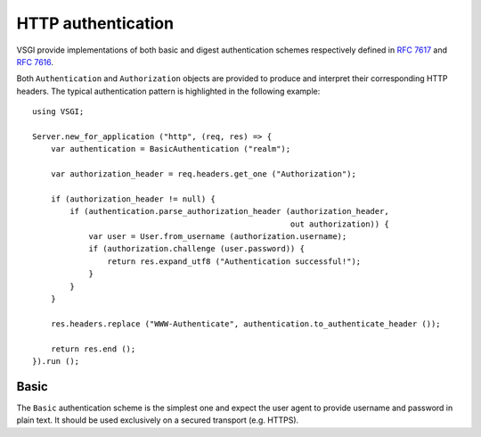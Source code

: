 HTTP authentication
===================

VSGI provide implementations of both basic and digest authentication schemes
respectively defined in `RFC 7617`_ and `RFC 7616`_.

.. _RFC 7617: https://tools.ietf.org/html/rfc7617
.. _RFC 7616: https://tools.ietf.org/html/rfc7616

Both ``Authentication`` and ``Authorization`` objects are provided to produce
and interpret their corresponding HTTP headers. The typical authentication
pattern is highlighted in the following example:

::

    using VSGI;

    Server.new_for_application ("http", (req, res) => {
        var authentication = BasicAuthentication ("realm");

        var authorization_header = req.headers.get_one ("Authorization");

        if (authorization_header != null) {
            if (authentication.parse_authorization_header (authorization_header,
                                                           out authorization)) {
                var user = User.from_username (authorization.username);
                if (authorization.challenge (user.password)) {
                    return res.expand_utf8 ("Authentication successful!");
                }
            }
        }

        res.headers.replace ("WWW-Authenticate", authentication.to_authenticate_header ());

        return res.end ();
    }).run ();

Basic
-----

The ``Basic`` authentication scheme is the simplest one and expect the user
agent to provide username and password in plain text. It should be used
exclusively on a secured transport (e.g. HTTPS).

